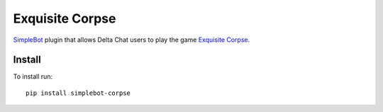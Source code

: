 Exquisite Corpse
================

.. image:: https://img.shields.io/pypi/v/simplebot_corpse.svg
   :target: https://pypi.org/project/simplebot_corpse

.. image:: https://img.shields.io/pypi/pyversions/simplebot_corpse.svg
   :target: https://pypi.org/project/simplebot_corpse

.. image:: https://pepy.tech/badge/simplebot_corpse
   :target: https://pepy.tech/project/simplebot_corpse

.. image:: https://img.shields.io/pypi/l/simplebot_corpse.svg
   :target: https://pypi.org/project/simplebot_corpse

.. image:: https://github.com/simplebot-org/simplebot_corpse/actions/workflows/python-ci.yml/badge.svg
   :target: https://github.com/simplebot-org/simplebot_corpse/actions/workflows/python-ci.yml

.. image:: https://img.shields.io/badge/code%20style-black-000000.svg
   :target: https://github.com/psf/black

`SimpleBot`_ plugin that allows Delta Chat users to play the game `Exquisite Corpse <https://en.wikipedia.org/wiki/Exquisite_corpse>`_.

Install
-------

To install run::

  pip install simplebot-corpse


.. _SimpleBot: https://github.com/simplebot-org/simplebot
